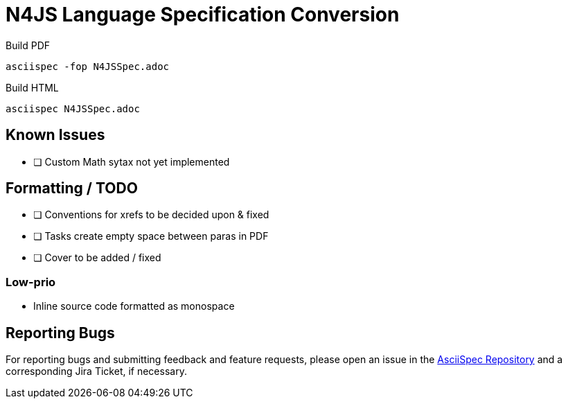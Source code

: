 = N4JS Language Specification Conversion

Build PDF ::
[source,bash]
asciispec -fop N4JSSpec.adoc

Build HTML ::
[source,bash]
asciispec N4JSSpec.adoc

== Known Issues

- [ ] Custom Math sytax not yet implemented

== Formatting / TODO

- [ ] Conventions for xrefs to be decided upon & fixed
- [ ] Tasks create empty space between paras in PDF
- [ ] Cover to be added / fixed

=== Low-prio

- Inline source code formatted as monospace

== Reporting Bugs

For reporting bugs and submitting feedback and feature requests, please open an issue in the https://github.numberfour.eu/NumberFour/asciispec/issues[AsciiSpec Repository] and a corresponding Jira Ticket, if necessary.

